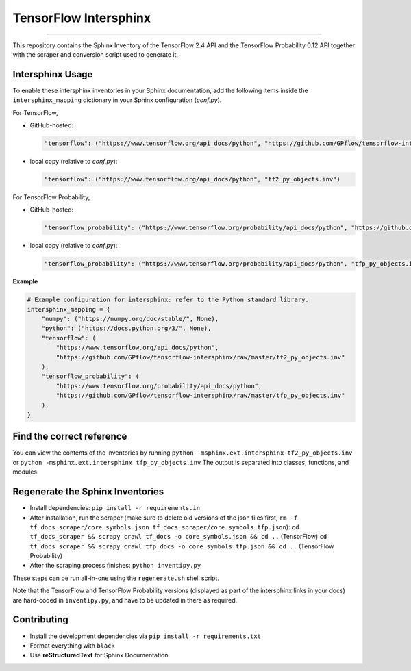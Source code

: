 TensorFlow Intersphinx
======================

.. image:: https://img.shields.io/badge/code%20style-black-000000.svg
    :target: https://github.com/psf/black

----

This repository contains the Sphinx Inventory of the TensorFlow 2.4 API and the TensorFlow Probability 0.12 API together
with the scraper and conversion script used to generate it.

Intersphinx Usage
-----------------

To enable these intersphinx inventories in your Sphinx documentation, add the following items inside the ``intersphinx_mapping`` dictionary in your Sphinx configuration (*conf.py*).

For TensorFlow,

* GitHub-hosted:

  .. code:: python

      "tensorflow": ("https://www.tensorflow.org/api_docs/python", "https://github.com/GPflow/tensorflow-intersphinx/raw/master/tf2_py_objects.inv")

* local copy (relative to *conf.py*):

  .. code:: python

      "tensorflow": ("https://www.tensorflow.org/api_docs/python", "tf2_py_objects.inv")

For TensorFlow Probability,

* GitHub-hosted:
  
  .. code:: python
      
      "tensorflow_probability": ("https://www.tensorflow.org/probability/api_docs/python", "https://github.com/GPflow/tensorflow-intersphinx/raw/master/tfp_py_objects.inv")

* local copy (relative to *conf.py*):

  .. code:: python

      "tensorflow_probability": ("https://www.tensorflow.org/probability/api_docs/python", "tfp_py_objects.inv")

**Example**

.. code:: python

    # Example configuration for intersphinx: refer to the Python standard library.
    intersphinx_mapping = {
        "numpy": ("https://numpy.org/doc/stable/", None),
        "python": ("https://docs.python.org/3/", None),
        "tensorflow": (
            "https://www.tensorflow.org/api_docs/python",
            "https://github.com/GPflow/tensorflow-intersphinx/raw/master/tf2_py_objects.inv"
        ),
        "tensorflow_probability": (
            "https://www.tensorflow.org/probability/api_docs/python",
            "https://github.com/GPflow/tensorflow-intersphinx/raw/master/tfp_py_objects.inv"
        ),
    }


Find the correct reference
--------------------------

You can view the contents of the inventories by running
``python -msphinx.ext.intersphinx tf2_py_objects.inv``
or
``python -msphinx.ext.intersphinx tfp_py_objects.inv``
The output is separated into classes, functions, and modules.

Regenerate the Sphinx Inventories
---------------------------------

* Install dependencies:
  ``pip install -r requirements.in``
* After installation, run the scraper (make sure to delete old versions of the json files first, ``rm -f tf_docs_scraper/core_symbols.json tf_docs_scraper/core_symbols_tfp.json``):
  ``cd tf_docs_scraper && scrapy crawl tf_docs -o core_symbols.json && cd ..`` (TensorFlow)
  ``cd tf_docs_scraper && scrapy crawl tfp_docs -o core_symbols_tfp.json && cd ..`` (TensorFlow Probability)
* After the scraping process finishes:
  ``python inventipy.py``

These steps can be run all-in-one using the ``regenerate.sh`` shell script.

Note that the TensorFlow and TensorFlow Probability versions (displayed as part
of the intersphinx links in your docs) are hard-coded in ``inventipy.py``, and
have to be updated in there as required.

Contributing
------------

* Install the development dependencies via ``pip install -r requirements.txt``
* Format everything with ``black``
* Use **reStructuredText** for Sphinx Documentation

